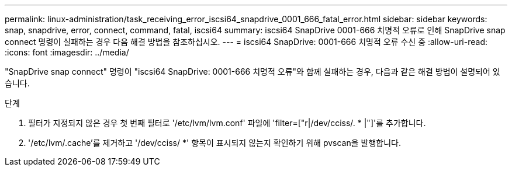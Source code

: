 ---
permalink: linux-administration/task_receiving_error_iscsi64_snapdrive_0001_666_fatal_error.html 
sidebar: sidebar 
keywords: snap, snapdrive, error, connect, command, fatal, iscsi64 
summary: iscsi64 SnapDrive 0001-666 치명적 오류로 인해 SnapDrive snap connect 명령이 실패하는 경우 다음 해결 방법을 참조하십시오. 
---
= iscsi64 SnapDrive: 0001-666 치명적 오류 수신 중
:allow-uri-read: 
:icons: font
:imagesdir: ../media/


[role="lead"]
"SnapDrive snap connect" 명령이 "iscsi64 SnapDrive: 0001-666 치명적 오류"와 함께 실패하는 경우, 다음과 같은 해결 방법이 설명되어 있습니다.

.단계
. 필터가 지정되지 않은 경우 첫 번째 필터로 '/etc/lvm/lvm.conf' 파일에 'filter=["r|/dev/cciss/. * |"]'를 추가합니다.
. '/etc/lvm/.cache'를 제거하고 '/dev/cciss/ *' 항목이 표시되지 않는지 확인하기 위해 pvscan을 발행합니다.


